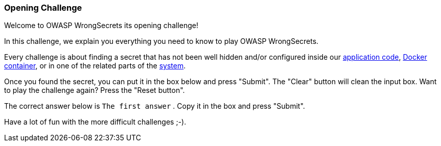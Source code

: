=== Opening Challenge

Welcome to OWASP WrongSecrets its opening challenge!

In this challenge, we explain you everything you need to know to play OWASP WrongSecrets.

Every challenge is about finding a secret that has not been well hidden and/or configured inside our https://github.com/OWASP/wrongsecrets[application code], https://hub.docker.com/r/jeroenwillemsen/wrongsecrets[Docker container], or in one of the related parts of the https://github.com/OWASP/wrongsecrets#table-of-contents[system].

Once you found the secret, you can put it in the box below and press "Submit". The "Clear" button will clean the input box.
Want to play the challenge again? Press the "Reset button".

The correct answer below is `The first answer` . Copy it in the box and press "Submit".

Have a lot of fun with the more difficult challenges ;-).
